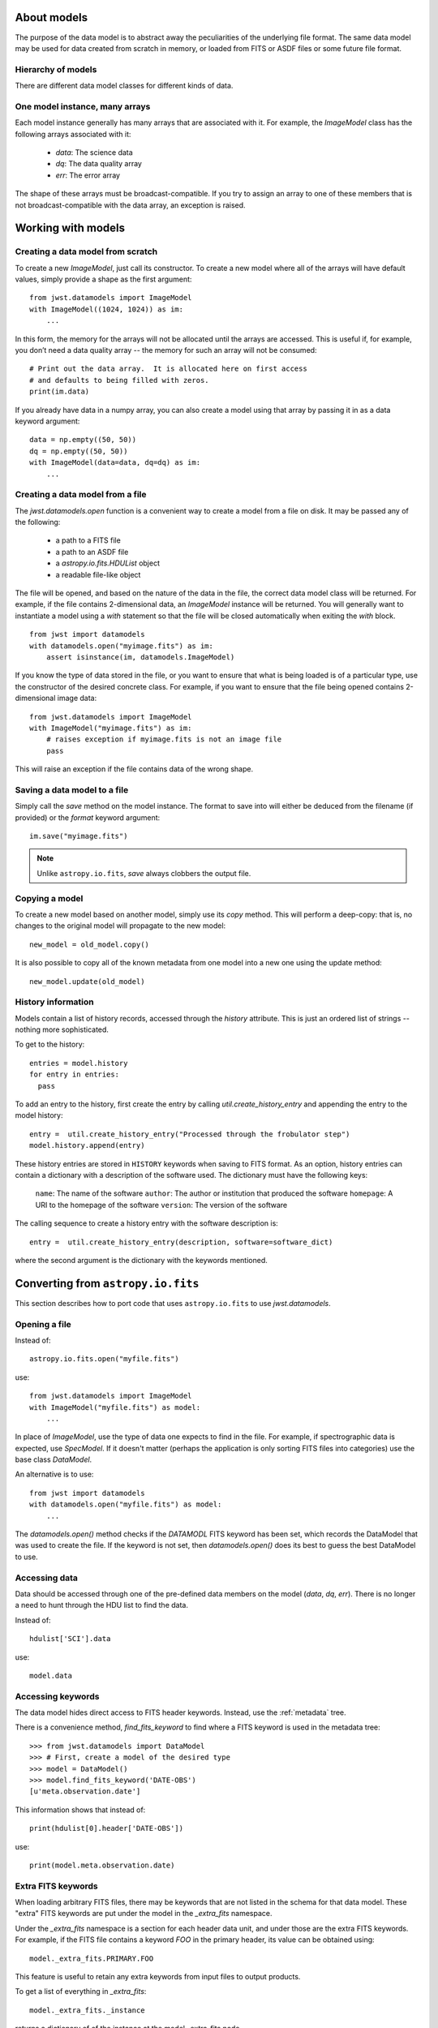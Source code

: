 .. _datamodels:

About models
============

The purpose of the data model is to abstract away the peculiarities of
the underlying file format.  The same data model may be used for data
created from scratch in memory, or loaded from FITS or ASDF files or
some future file format.


Hierarchy of models
-------------------

There are different data model classes for different kinds of data.

One model instance, many arrays
-------------------------------

Each model instance generally has many arrays that are associated with
it.  For example, the `ImageModel` class has the following arrays
associated with it:

    - `data`: The science data
    - `dq`: The data quality array
    - `err`: The error array

The shape of these arrays must be broadcast-compatible.  If you try to
assign an array to one of these members that is not
broadcast-compatible with the data array, an exception is raised.

Working with models
===================

Creating a data model from scratch
----------------------------------

To create a new `ImageModel`, just call its constructor.  To create a
new model where all of the arrays will have default values, simply
provide a shape as the first argument::

    from jwst.datamodels import ImageModel
    with ImageModel((1024, 1024)) as im:
        ...

In this form, the memory for the arrays will not be allocated until
the arrays are accessed.  This is useful if, for example, you don’t
need a data quality array -- the memory for such an array will not be
consumed::

  # Print out the data array.  It is allocated here on first access
  # and defaults to being filled with zeros.
  print(im.data)

If you already have data in a numpy array, you can also create a model
using that array by passing it in as a data keyword argument::

    data = np.empty((50, 50))
    dq = np.empty((50, 50))
    with ImageModel(data=data, dq=dq) as im:
        ...

Creating a data model from a file
---------------------------------

The `jwst.datamodels.open` function is a convenient way to create a
model from a file on disk.  It may be passed any of the following:

    - a path to a FITS file
    - a path to an ASDF file
    - a `astropy.io.fits.HDUList` object
    - a readable file-like object

The file will be opened, and based on the nature of the data in the
file, the correct data model class will be returned.  For example, if
the file contains 2-dimensional data, an `ImageModel` instance will be
returned.  You will generally want to instantiate a model using a
`with` statement so that the file will be closed automatically when
exiting the `with` block.

::

    from jwst import datamodels
    with datamodels.open("myimage.fits") as im:
        assert isinstance(im, datamodels.ImageModel)

If you know the type of data stored in the file, or you want to ensure
that what is being loaded is of a particular type, use the constructor
of the desired concrete class.  For example, if you want to ensure
that the file being opened contains 2-dimensional image data::

    from jwst.datamodels import ImageModel
    with ImageModel("myimage.fits") as im:
        # raises exception if myimage.fits is not an image file
        pass

This will raise an exception if the file contains data of the wrong
shape.

Saving a data model to a file
-----------------------------

Simply call the `save` method on the model instance.  The format to
save into will either be deduced from the filename (if provided) or
the `format` keyword argument::

    im.save("myimage.fits")

.. note::

   Unlike ``astropy.io.fits``, `save` always clobbers the output file.


Copying a model
---------------

To create a new model based on another model, simply use its `copy`
method.  This will perform a deep-copy: that is, no changes to the
original model will propagate to the new model::

    new_model = old_model.copy()

It is also possible to copy all of the known metadata from one
model into a new one using the update method::

    new_model.update(old_model)

History information
-------------------

Models contain a list of history records, accessed through the
`history` attribute.  This is just an ordered list of strings --
nothing more sophisticated.

To get to the history::

    entries = model.history
    for entry in entries:
      pass

To add an entry to the history, first create the entry by calling
`util.create_history_entry` and appending the entry to the model
history::

    entry =  util.create_history_entry("Processed through the frobulator step")
    model.history.append(entry)

These history entries are stored in ``HISTORY`` keywords when saving
to FITS format. As an option, history entries can contain a dictionary
with a description of the software used. The dictionary must have the
following keys:

  ``name``: The name of the software
  ``author``: The author or institution that produced the software
  ``homepage``: A URI to the homepage of the software
  ``version``: The version of the software

The calling sequence to create  a history entry with the software
description is::

  entry =  util.create_history_entry(description, software=software_dict)

where the second argument is the dictionary with the keywords
mentioned.


Converting from ``astropy.io.fits``
===================================

This section describes how to port code that uses ``astropy.io.fits``
to use `jwst.datamodels`.

Opening a file
--------------

Instead of::

    astropy.io.fits.open("myfile.fits")

use::

    from jwst.datamodels import ImageModel
    with ImageModel("myfile.fits") as model:
        ...

In place of `ImageModel`, use the type of data one expects to find in
the file.  For example, if spectrographic data is expected, use
`SpecModel`.  If it doesn't matter (perhaps the application is only
sorting FITS files into categories) use the base class `DataModel`.

An alternative is to use::

    from jwst import datamodels
    with datamodels.open("myfile.fits") as model:
        ...

The `datamodels.open()` method checks if the `DATAMODL` FITS keyword has
been set, which records the DataModel that was used to create the file.
If the keyword is not set, then `datamodels.open()` does its best to
guess the best DataModel to use.

Accessing data
--------------

Data should be accessed through one of the pre-defined data members on
the model (`data`, `dq`, `err`).  There is no longer a need to hunt
through the HDU list to find the data.

Instead of::

    hdulist['SCI'].data

use::

    model.data

Accessing keywords
------------------

The data model hides direct access to FITS header keywords.  Instead,
use the :ref:`metadata` tree.

There is a convenience method, `find_fits_keyword` to find where a
FITS keyword is used in the metadata tree::

    >>> from jwst.datamodels import DataModel
    >>> # First, create a model of the desired type
    >>> model = DataModel()
    >>> model.find_fits_keyword('DATE-OBS')
    [u'meta.observation.date']

This information shows that instead of::

    print(hdulist[0].header['DATE-OBS'])

use::

    print(model.meta.observation.date)

Extra FITS keywords
-------------------

When loading arbitrary FITS files, there may be keywords that are not
listed in the schema for that data model.  These "extra" FITS keywords
are put under the model in the `_extra_fits` namespace.

Under the `_extra_fits` namespace is a section for each header data
unit, and under those are the extra FITS keywords.  For example, if
the FITS file contains a keyword `FOO` in the primary header, its
value can be obtained using::

    model._extra_fits.PRIMARY.FOO

This feature is useful to retain any extra keywords from input files
to output products.

To get a list of everything in `_extra_fits`::

    model._extra_fits._instance

returns a dictionary of of the instance at the model._extra_fits node.

`_instance` can be used at any node in the tree to return a dictionary
of rest of the tree structure at that node.
